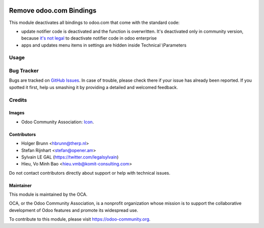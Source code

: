 .. image:: https://img.shields.io/badge/licence-AGPL--3-blue.svg
   :target: https://www.gnu.org/licenses/agpl
   :alt: License: AGPL-3

========================
Remove odoo.com Bindings
========================

This module deactivates all bindings to odoo.com that come with the standard
code:

* update notifier code is deactivated and the function is overwritten. It's deactivated only in community version, because `it's not legal <https://www.odoo.com/documentation/user/9.0/legal/terms/enterprise.html#customer-obligations>`_ to deactivate notifier code in odoo enterprise
* apps and updates menu items in settings are hidden inside Technical \\Parameters

Usage
=====

.. image:: https://odoo-community.org/website/image/ir.attachment/5784_f2813bd/datas
   :alt: Try me on Runbot
   :target: https://runbot.odoo-community.org/runbot/149/11.0

Bug Tracker
===========

Bugs are tracked on `GitHub Issues
<https://github.com/OCA/server-brand/issues>`_. In case of trouble, please
check there if your issue has already been reported. If you spotted it first,
help us smashing it by providing a detailed and welcomed feedback.

Credits
=======

Images
------

* Odoo Community Association: `Icon <https://github.com/OCA/maintainer-tools/blob/master/template/module/static/description/icon.svg>`_.

Contributors
------------

* Holger Brunn <hbrunn@therp.nl>
* Stefan Rijnhart <stefan@opener.am>
* Sylvain LE GAL (https://twitter.com/legalsylvain)
* Hieu, Vo Minh Bao <hieu.vmb@komit-consulting.com>

Do not contact contributors directly about support or help with technical issues.

Maintainer
----------

.. image:: https://odoo-community.org/logo.png
   :alt: Odoo Community Association
   :target: https://odoo-community.org

This module is maintained by the OCA.

OCA, or the Odoo Community Association, is a nonprofit organization whose
mission is to support the collaborative development of Odoo features and
promote its widespread use.

To contribute to this module, please visit https://odoo-community.org.

